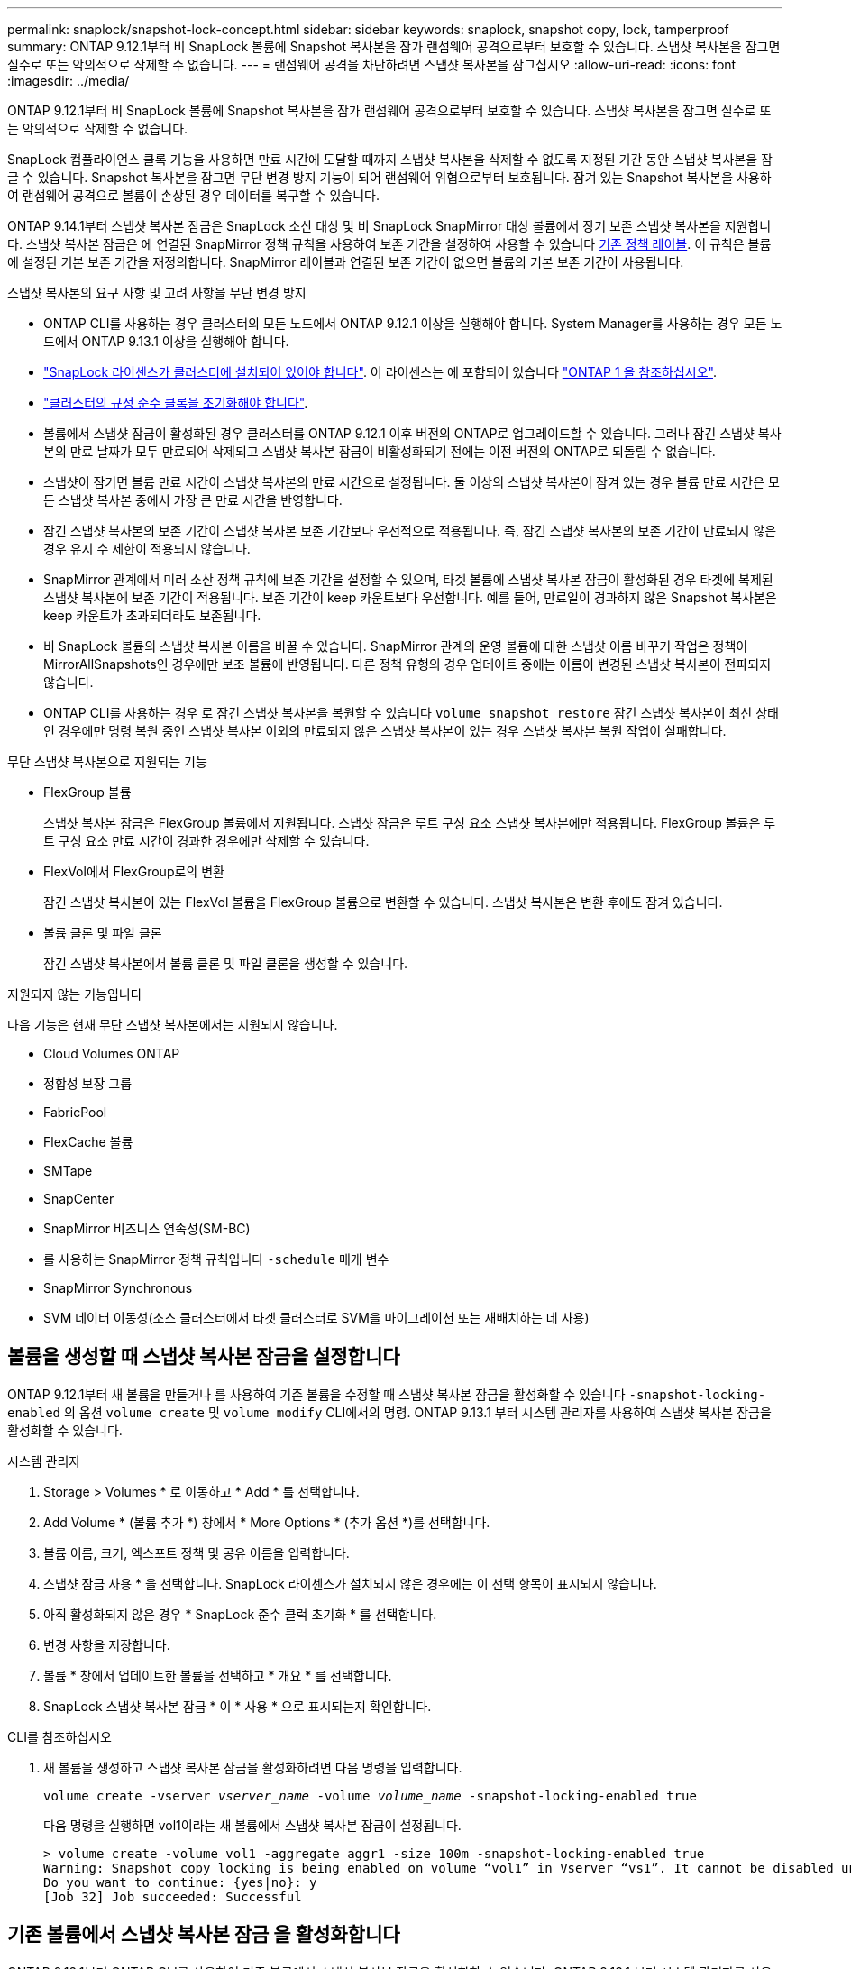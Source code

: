 ---
permalink: snaplock/snapshot-lock-concept.html 
sidebar: sidebar 
keywords: snaplock, snapshot copy, lock, tamperproof 
summary: ONTAP 9.12.1부터 비 SnapLock 볼륨에 Snapshot 복사본을 잠가 랜섬웨어 공격으로부터 보호할 수 있습니다. 스냅샷 복사본을 잠그면 실수로 또는 악의적으로 삭제할 수 없습니다. 
---
= 랜섬웨어 공격을 차단하려면 스냅샷 복사본을 잠그십시오
:allow-uri-read: 
:icons: font
:imagesdir: ../media/


[role="lead"]
ONTAP 9.12.1부터 비 SnapLock 볼륨에 Snapshot 복사본을 잠가 랜섬웨어 공격으로부터 보호할 수 있습니다. 스냅샷 복사본을 잠그면 실수로 또는 악의적으로 삭제할 수 없습니다.

SnapLock 컴플라이언스 클록 기능을 사용하면 만료 시간에 도달할 때까지 스냅샷 복사본을 삭제할 수 없도록 지정된 기간 동안 스냅샷 복사본을 잠글 수 있습니다. Snapshot 복사본을 잠그면 무단 변경 방지 기능이 되어 랜섬웨어 위협으로부터 보호됩니다. 잠겨 있는 Snapshot 복사본을 사용하여 랜섬웨어 공격으로 볼륨이 손상된 경우 데이터를 복구할 수 있습니다.

ONTAP 9.14.1부터 스냅샷 복사본 잠금은 SnapLock 소산 대상 및 비 SnapLock SnapMirror 대상 볼륨에서 장기 보존 스냅샷 복사본을 지원합니다. 스냅샷 복사본 잠금은 에 연결된 SnapMirror 정책 규칙을 사용하여 보존 기간을 설정하여 사용할 수 있습니다 xref:Modify an existing policy to apply long-term retention[기존 정책 레이블]. 이 규칙은 볼륨에 설정된 기본 보존 기간을 재정의합니다. SnapMirror 레이블과 연결된 보존 기간이 없으면 볼륨의 기본 보존 기간이 사용됩니다.

.스냅샷 복사본의 요구 사항 및 고려 사항을 무단 변경 방지
* ONTAP CLI를 사용하는 경우 클러스터의 모든 노드에서 ONTAP 9.12.1 이상을 실행해야 합니다. System Manager를 사용하는 경우 모든 노드에서 ONTAP 9.13.1 이상을 실행해야 합니다.
* link:https://docs.netapp.com/us-en/ontap/system-admin/install-license-task.html["SnapLock 라이센스가 클러스터에 설치되어 있어야 합니다"]. 이 라이센스는 에 포함되어 있습니다 link:https://docs.netapp.com/us-en/ontap/system-admin/manage-licenses-concept.html#licenses-included-with-ontap-one["ONTAP 1 을 참조하십시오"].
* link:https://docs.netapp.com/us-en/ontap/snaplock/initialize-complianceclock-task.html["클러스터의 규정 준수 클록을 초기화해야 합니다"].
* 볼륨에서 스냅샷 잠금이 활성화된 경우 클러스터를 ONTAP 9.12.1 이후 버전의 ONTAP로 업그레이드할 수 있습니다. 그러나 잠긴 스냅샷 복사본의 만료 날짜가 모두 만료되어 삭제되고 스냅샷 복사본 잠금이 비활성화되기 전에는 이전 버전의 ONTAP로 되돌릴 수 없습니다.
* 스냅샷이 잠기면 볼륨 만료 시간이 스냅샷 복사본의 만료 시간으로 설정됩니다. 둘 이상의 스냅샷 복사본이 잠겨 있는 경우 볼륨 만료 시간은 모든 스냅샷 복사본 중에서 가장 큰 만료 시간을 반영합니다.
* 잠긴 스냅샷 복사본의 보존 기간이 스냅샷 복사본 보존 기간보다 우선적으로 적용됩니다. 즉, 잠긴 스냅샷 복사본의 보존 기간이 만료되지 않은 경우 유지 수 제한이 적용되지 않습니다.
* SnapMirror 관계에서 미러 소산 정책 규칙에 보존 기간을 설정할 수 있으며, 타겟 볼륨에 스냅샷 복사본 잠금이 활성화된 경우 타겟에 복제된 스냅샷 복사본에 보존 기간이 적용됩니다. 보존 기간이 keep 카운트보다 우선합니다. 예를 들어, 만료일이 경과하지 않은 Snapshot 복사본은 keep 카운트가 초과되더라도 보존됩니다.
* 비 SnapLock 볼륨의 스냅샷 복사본 이름을 바꿀 수 있습니다. SnapMirror 관계의 운영 볼륨에 대한 스냅샷 이름 바꾸기 작업은 정책이 MirrorAllSnapshots인 경우에만 보조 볼륨에 반영됩니다. 다른 정책 유형의 경우 업데이트 중에는 이름이 변경된 스냅샷 복사본이 전파되지 않습니다.
* ONTAP CLI를 사용하는 경우 로 잠긴 스냅샷 복사본을 복원할 수 있습니다 `volume snapshot restore` 잠긴 스냅샷 복사본이 최신 상태인 경우에만 명령 복원 중인 스냅샷 복사본 이외의 만료되지 않은 스냅샷 복사본이 있는 경우 스냅샷 복사본 복원 작업이 실패합니다.


.무단 스냅샷 복사본으로 지원되는 기능
* FlexGroup 볼륨
+
스냅샷 복사본 잠금은 FlexGroup 볼륨에서 지원됩니다. 스냅샷 잠금은 루트 구성 요소 스냅샷 복사본에만 적용됩니다. FlexGroup 볼륨은 루트 구성 요소 만료 시간이 경과한 경우에만 삭제할 수 있습니다.

* FlexVol에서 FlexGroup로의 변환
+
잠긴 스냅샷 복사본이 있는 FlexVol 볼륨을 FlexGroup 볼륨으로 변환할 수 있습니다. 스냅샷 복사본은 변환 후에도 잠겨 있습니다.

* 볼륨 클론 및 파일 클론
+
잠긴 스냅샷 복사본에서 볼륨 클론 및 파일 클론을 생성할 수 있습니다.



.지원되지 않는 기능입니다
다음 기능은 현재 무단 스냅샷 복사본에서는 지원되지 않습니다.

* Cloud Volumes ONTAP
* 정합성 보장 그룹
* FabricPool
* FlexCache 볼륨
* SMTape
* SnapCenter
* SnapMirror 비즈니스 연속성(SM-BC)
* 를 사용하는 SnapMirror 정책 규칙입니다 `-schedule` 매개 변수
* SnapMirror Synchronous
* SVM 데이터 이동성(소스 클러스터에서 타겟 클러스터로 SVM을 마이그레이션 또는 재배치하는 데 사용)




== 볼륨을 생성할 때 스냅샷 복사본 잠금을 설정합니다

ONTAP 9.12.1부터 새 볼륨을 만들거나 를 사용하여 기존 볼륨을 수정할 때 스냅샷 복사본 잠금을 활성화할 수 있습니다 `-snapshot-locking-enabled` 의 옵션 `volume create` 및 `volume modify` CLI에서의 명령. ONTAP 9.13.1 부터 시스템 관리자를 사용하여 스냅샷 복사본 잠금을 활성화할 수 있습니다.

[role="tabbed-block"]
====
.시스템 관리자
--
. Storage > Volumes * 로 이동하고 * Add * 를 선택합니다.
. Add Volume * (볼륨 추가 *) 창에서 * More Options * (추가 옵션 *)를 선택합니다.
. 볼륨 이름, 크기, 엑스포트 정책 및 공유 이름을 입력합니다.
. 스냅샷 잠금 사용 * 을 선택합니다. SnapLock 라이센스가 설치되지 않은 경우에는 이 선택 항목이 표시되지 않습니다.
. 아직 활성화되지 않은 경우 * SnapLock 준수 클럭 초기화 * 를 선택합니다.
. 변경 사항을 저장합니다.
. 볼륨 * 창에서 업데이트한 볼륨을 선택하고 * 개요 * 를 선택합니다.
. SnapLock 스냅샷 복사본 잠금 * 이 * 사용 * 으로 표시되는지 확인합니다.


--
.CLI를 참조하십시오
--
. 새 볼륨을 생성하고 스냅샷 복사본 잠금을 활성화하려면 다음 명령을 입력합니다.
+
`volume create -vserver _vserver_name_ -volume _volume_name_ -snapshot-locking-enabled true`

+
다음 명령을 실행하면 vol1이라는 새 볼륨에서 스냅샷 복사본 잠금이 설정됩니다.

+
[listing]
----
> volume create -volume vol1 -aggregate aggr1 -size 100m -snapshot-locking-enabled true
Warning: Snapshot copy locking is being enabled on volume “vol1” in Vserver “vs1”. It cannot be disabled until all locked Snapshot copies are past their expiry time. A volume with unexpired locked Snapshot copies cannot be deleted.
Do you want to continue: {yes|no}: y
[Job 32] Job succeeded: Successful
----


--
====


== 기존 볼륨에서 스냅샷 복사본 잠금 을 활성화합니다

ONTAP 9.12.1부터 ONTAP CLI를 사용하여 기존 볼륨에서 스냅샷 복사본 잠금을 활성화할 수 있습니다. ONTAP 9.13.1 부터 시스템 관리자를 사용하여 기존 볼륨에서 스냅샷 복사본 잠금을 활성화할 수 있습니다.

[role="tabbed-block"]
====
.시스템 관리자
--
. Storage > Volumes * 로 이동합니다.
. 를 선택합니다 image:icon_kabob.gif["Alt = 메뉴 옵션"] 편집 > 볼륨 * 을 선택합니다.
. 볼륨 편집 * 창에서 스냅샷 복사본(로컬) 설정 섹션을 찾아 * 스냅샷 잠금 활성화 * 를 선택합니다.
+
SnapLock 라이센스가 설치되지 않은 경우에는 이 선택 항목이 표시되지 않습니다.

. 아직 활성화되지 않은 경우 * SnapLock 준수 클럭 초기화 * 를 선택합니다.
. 변경 사항을 저장합니다.
. 볼륨 * 창에서 업데이트한 볼륨을 선택하고 * 개요 * 를 선택합니다.
. SnapLock 스냅샷 복사본 잠금 * 이 * 사용 * 으로 표시되는지 확인합니다.


--
.CLI를 참조하십시오
--
. 스냅샷 복사본 잠금을 사용하도록 기존 볼륨을 수정하려면 다음 명령을 입력합니다.
+
`volume modify -vserver _vserver_name_ -volume _volume_name_ -snapshot-locking-enabled true`



--
====


== 잠긴 스냅샷 복사본 정책을 생성하고 보존을 적용합니다

ONTAP 9.12.1부터 스냅샷 복사본 보존 기간을 적용하기 위한 스냅샷 복사본 정책을 생성하고 이 정책을 볼륨에 적용하여 지정된 기간 동안 스냅샷 복사본을 잠글 수 있습니다. 보존 기간을 수동으로 설정하여 스냅샷 복사본을 잠글 수도 있습니다. ONTAP 9.13.1 부터는 시스템 관리자를 사용하여 스냅샷 복사본 잠금 정책을 생성하고 볼륨에 적용할 수 있습니다.



=== 스냅샷 복사본 잠금 정책을 생성합니다

[role="tabbed-block"]
====
.시스템 관리자
--
. 스토리지 > 스토리지 VM * 으로 이동하여 스토리지 VM을 선택합니다.
. 설정 * 을 선택합니다.
. Snapshot Policies * 를 찾아 선택합니다 image:icon_arrow.gif["Alt = 화살표"].
. 스냅샷 정책 추가 * 창에서 정책 이름을 입력합니다.
. 를 선택합니다 image:icon_add.gif["Alt = 추가"].
. 일정 이름, 유지할 최대 스냅샷 복사본, SnapLock 보존 기간을 비롯한 스냅샷 복사본 일정 세부 정보를 제공합니다.
. SnapLock 보존 기간 * 열에 스냅샷 복사본을 보존할 시간, 일, 월 또는 년의 수를 입력합니다. 예를 들어, 보존 기간이 5일인 스냅샷 복사본 정책은 스냅샷 복사본이 생성된 후 5일 동안 잠기고, 이 기간 동안에는 삭제할 수 없습니다. 다음과 같은 보존 기간 범위가 지원됩니다.
+
** 연도: 0-100
** 월: 0-1200
** 일 수: 0 - 36500
** 시간: 0-24


. 변경 사항을 저장합니다.


--
.CLI를 참조하십시오
--
. 스냅샷 복사본 정책을 생성하려면 다음 명령을 입력합니다.
+
`volume snapshot policy create -policy policy_name -enabled true -schedule1 _schedule1_name_ -count1 _maximum_Snapshot_copies -retention-period1 _retention_period_`

+
다음 명령을 실행하면 스냅샷 복사본 잠금 정책이 생성됩니다.

+
[listing]
----
cluster1> volume snapshot policy create -policy policy_name -enabled true -schedule1 hourly -count1 24 -retention-period1 "1 days"
----
+
스냅샷 복사본은 활성 보존 상태에 있는 경우 교체되지 않습니다. 즉, 아직 만료되지 않은 잠긴 스냅샷 복사본이 있는 경우 보존 횟수가 적용되지 않습니다.



--
====


=== 볼륨에 잠금 정책을 적용합니다

[role="tabbed-block"]
====
.시스템 관리자
--
. Storage > Volumes * 로 이동합니다.
. 를 선택합니다 image:icon_kabob.gif["Alt = 메뉴 옵션"] 편집 > 볼륨 * 을 선택합니다.
. Edit Volume * (볼륨 편집 *) 창에서 * Schedule Snapshot copies * (스냅샷 복사본 예약 *)를 선택합니다.
. 목록에서 잠금 스냅샷 복사본 정책을 선택합니다.
. 스냅샷 복사본 잠금이 아직 활성화되지 않은 경우 * 스냅샷 잠금 활성화 * 를 선택합니다.
. 변경 사항을 저장합니다.


--
.CLI를 참조하십시오
--
. 기존 볼륨에 스냅샷 복사본 잠금 정책을 적용하려면 다음 명령을 입력합니다.
+
`volume modify -volume volume_name -vserver vserver_name -snapshot-policy policy_name`



--
====


=== 수동 스냅샷 복사본 생성 중에 보존 기간을 적용합니다

스냅샷 복사본을 수동으로 생성할 때 스냅샷 복사본 보존 기간을 적용할 수 있습니다. 볼륨에 스냅샷 복사본 잠금이 설정되어 있어야 합니다. 그렇지 않으면 보존 기간 설정이 무시됩니다.

[role="tabbed-block"]
====
.시스템 관리자
--
. Storage > Volumes * 로 이동하여 볼륨을 선택합니다.
. 볼륨 세부 정보 페이지에서 * 스냅샷 복사본 * 탭을 선택합니다.
. 를 선택합니다 image:icon_add.gif["Alt = 추가 아이콘"].
. 스냅샷 복사본 이름 및 SnapLock 만료 시간을 입력합니다. 보존 만료 날짜 및 시간을 선택할 달력을 선택할 수 있습니다.
. 변경 사항을 저장합니다.
. 볼륨 > 스냅샷 복사본 * 페이지에서 * 표시/숨기기 * 를 선택하고 * SnapLock 만료 시간 * 을 선택하여 * SnapLock 만료 시간 * 열을 표시하고 보존 시간이 설정되어 있는지 확인합니다.


--
.CLI를 참조하십시오
--
. 스냅샷 복사본을 수동으로 생성하고 잠금 보존 기간을 적용하려면 다음 명령을 입력합니다.
+
`volume snapshot create -volume _volume_name_ -snapshot _snapshot_copy_name_ -snaplock-expiry-time _expiration_date_time_`

+
다음 명령을 실행하면 새 스냅샷 복사본이 생성되고 보존 기간이 설정됩니다.

+
[listing]
----
cluster1> volume snapshot create -vserver vs1 -volume vol1 -snapshot snap1 -snaplock-expiry-time "11/10/2022 09:00:00"
----


--
====


=== 기존 스냅샷 복사본에 보존 기간을 적용합니다

[role="tabbed-block"]
====
.시스템 관리자
--
. Storage > Volumes * 로 이동하여 볼륨을 선택합니다.
. 볼륨 세부 정보 페이지에서 * 스냅샷 복사본 * 탭을 선택합니다.
. 스냅샷 복사본을 선택하고 를 선택합니다 image:icon_kabob.gif["Alt = 메뉴 옵션"]을 클릭하고 * Modify SnapLock Expiration Time * 을 선택합니다. 보존 만료 날짜 및 시간을 선택할 달력을 선택할 수 있습니다.
. 변경 사항을 저장합니다.
. 볼륨 > 스냅샷 복사본 * 페이지에서 * 표시/숨기기 * 를 선택하고 * SnapLock 만료 시간 * 을 선택하여 * SnapLock 만료 시간 * 열을 표시하고 보존 시간이 설정되어 있는지 확인합니다.


--
.CLI를 참조하십시오
--
. 기존 스냅샷 복사본에 보존 기간을 수동으로 적용하려면 다음 명령을 입력합니다.
+
`volume snapshot modify-snaplock-expiry-time -volume _volume_name_ -snapshot _snapshot_copy_name_ -expiry-time _expiration_date_time_`

+
다음 예에서는 기존 스냅샷 복사본에 보존 기간을 적용합니다.

+
[listing]
----
cluster1> volume snapshot modify-snaplock-expiry-time -volume vol1 -snapshot snap2 -expiry-time "11/10/2022 09:00:00"
----


--
====


=== 기존 정책을 수정하여 장기 보존을 적용합니다

ONTAP 9.14.1부터 스냅샷 복사본의 장기 보존을 설정하는 규칙을 추가하여 기존 SnapMirror 정책을 수정할 수 있습니다. 이 규칙은 SnapLock 소산 대상 및 비 SnapLock SnapMirror 대상 볼륨에서 기본 볼륨 보존 기간을 재정의하는 데 사용됩니다.

. 기존 SnapMirror 정책에 규칙 추가:
+
`snapmirror policy add-rule -vserver <SVM name> -policy <policy name> -snapmirror-label <label name> -keep <number of Snapshot copies> -retention-period [<integer> days|months|years]`

+
다음 예에서는 "LockVault"라는 기존 정책에 6개월의 보존 기간을 적용하는 규칙을 만듭니다.

+
[listing]
----
snapmirror policy add-rule -vserver vs1 -policy lockvault -snapmirror-label test1 -keep 10 -retention-period "6 months"
----

